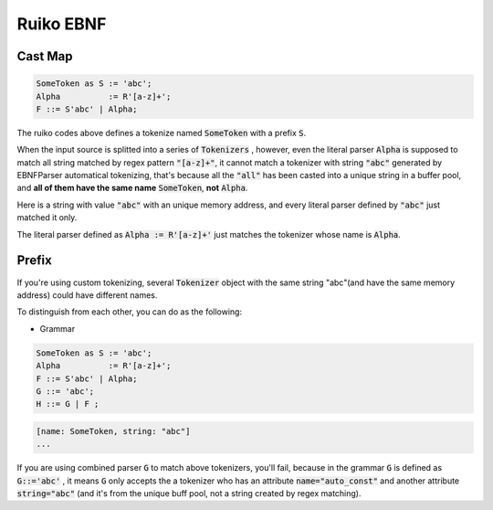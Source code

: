 Ruiko EBNF
=====================

Cast Map
--------------


.. code ::

    SomeToken as S := 'abc';
    Alpha          := R'[a-z]+';
    F ::= S'abc' | Alpha;


The ruiko codes above defines a tokenize named :code:`SomeToken` with a prefix :code:`S`.


When the input source is splitted into a series of :code:`Tokenizers` , however, even the literal parser
:code:`Alpha` is supposed to match all string matched by regex pattern :code:`"[a-z]+"`, it cannot match a tokenizer
with string :code:`"abc"` generated by EBNFParser automatical tokenizing, 
that's because all the :code:`"all"` has been casted into a unique string in a buffer pool, 
and **all of them have the same name** :code:`SomeToken`, **not** :code:`Alpha`.

Here is a string with value :code:`"abc"` with an unique memory address, 
and every literal parser defined by :code:`"abc"` just matched it only.

The literal parser defined as :code:`Alpha := R'[a-z]+'` just matches the tokenizer whose name is :code:`Alpha`.


Prefix
--------------------------

If you're using custom tokenizing, several :code:`Tokenizer` object 
with the same string "abc"(and have the same memory address)
could have different names.

To distinguish from each other, you can do as the following:

- Grammar

.. code ::

    SomeToken as S := 'abc';
    Alpha          := R'[a-z]+';
    F ::= S'abc' | Alpha;
    G ::= 'abc';
    H ::= G | F ;

.. code ::

        [name: SomeToken, string: "abc"]
        ...


If you are using combined parser :code:`G` to match above tokenizers, you'll fail,
because in the grammar :code:`G` is defined as :code:`G::='abc'` , it means :code:`G` only accepts
the a tokenizer who has an attribute :code:`name="auto_const"` and another attribute :code:`string="abc"`
(and it's from the unique buff pool, not a string created by regex matching).
